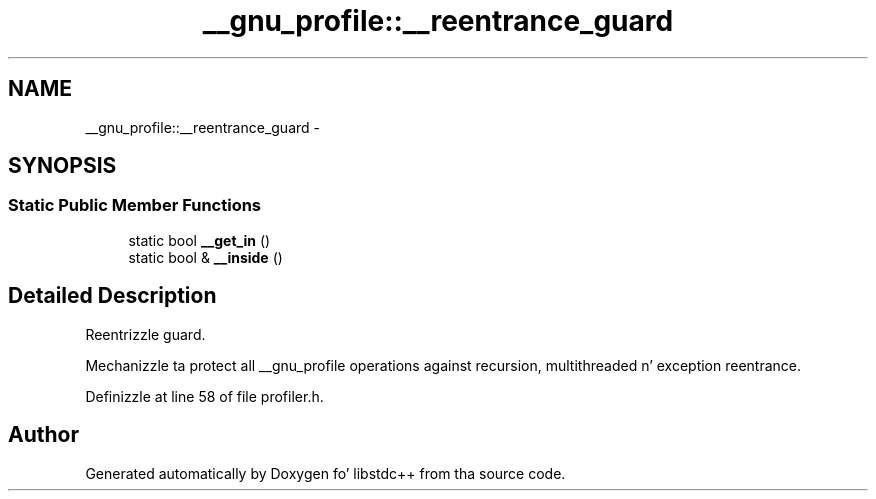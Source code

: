 .TH "__gnu_profile::__reentrance_guard" 3 "Thu Sep 11 2014" "libstdc++" \" -*- nroff -*-
.ad l
.nh
.SH NAME
__gnu_profile::__reentrance_guard \- 
.SH SYNOPSIS
.br
.PP
.SS "Static Public Member Functions"

.in +1c
.ti -1c
.RI "static bool \fB__get_in\fP ()"
.br
.ti -1c
.RI "static bool & \fB__inside\fP ()"
.br
.in -1c
.SH "Detailed Description"
.PP 
Reentrizzle guard\&. 

Mechanizzle ta protect all __gnu_profile operations against recursion, multithreaded n' exception reentrance\&. 
.PP
Definizzle at line 58 of file profiler\&.h\&.

.SH "Author"
.PP 
Generated automatically by Doxygen fo' libstdc++ from tha source code\&.
